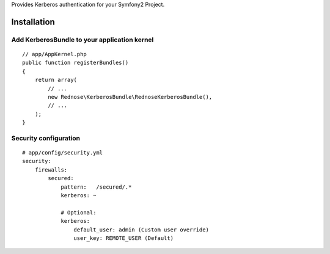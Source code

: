 Provides Kerberos authentication for your Symfony2 Project.

Installation
============

Add KerberosBundle to your application kernel
---------------------------------------------

::

    // app/AppKernel.php
    public function registerBundles()
    {
        return array(
            // ...
            new Rednose\KerberosBundle\RednoseKerberosBundle(),
            // ...
        );
    }

Security configuration
----------------------

::

    # app/config/security.yml
    security:
        firewalls:
            secured:
                pattern:   /secured/.*
                kerberos: ~

                # Optional:
                kerberos:
                    default_user: admin (Custom user override)
                    user_key: REMOTE_USER (Default)
